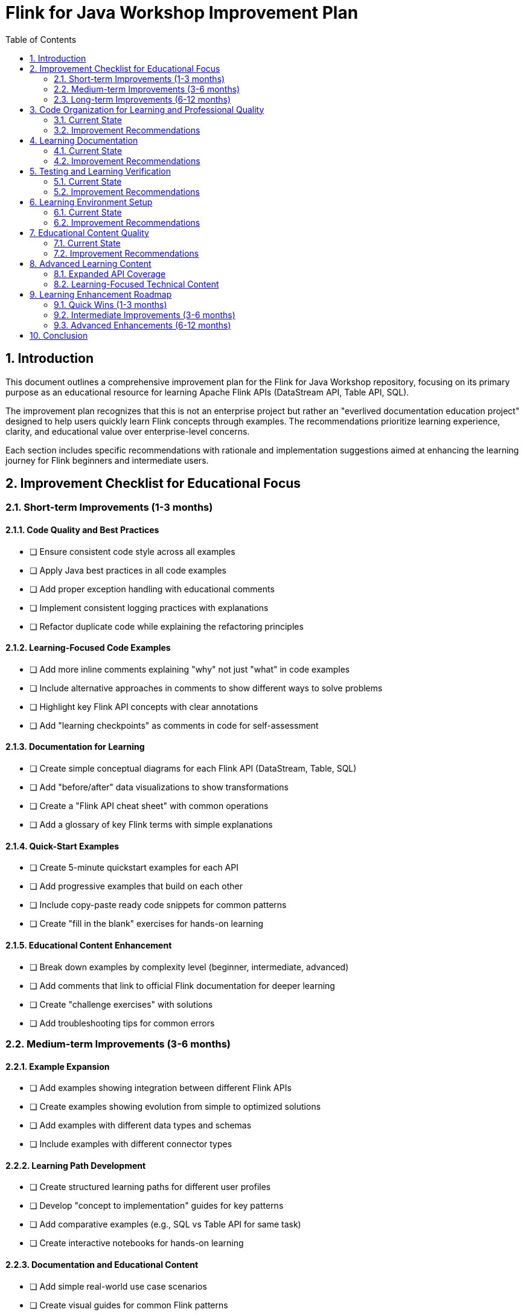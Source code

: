 = Flink for Java Workshop Improvement Plan
:toc: left
:sectnums:
:source-highlighter: highlight.js

== Introduction

This document outlines a comprehensive improvement plan for the Flink for Java Workshop repository, focusing on its primary purpose as an educational resource for learning Apache Flink APIs (DataStream API, Table API, SQL). 

The improvement plan recognizes that this is not an enterprise project but rather an "everlived documentation education project" designed to help users quickly learn Flink concepts through examples. The recommendations prioritize learning experience, clarity, and educational value over enterprise-level concerns.

Each section includes specific recommendations with rationale and implementation suggestions aimed at enhancing the learning journey for Flink beginners and intermediate users.

== Improvement Checklist for Educational Focus

=== Short-term Improvements (1-3 months)

==== Code Quality and Best Practices
* [ ] Ensure consistent code style across all examples
* [ ] Apply Java best practices in all code examples
* [ ] Add proper exception handling with educational comments
* [ ] Implement consistent logging practices with explanations
* [ ] Refactor duplicate code while explaining the refactoring principles

==== Learning-Focused Code Examples
* [ ] Add more inline comments explaining "why" not just "what" in code examples
* [ ] Include alternative approaches in comments to show different ways to solve problems
* [ ] Highlight key Flink API concepts with clear annotations
* [ ] Add "learning checkpoints" as comments in code for self-assessment

==== Documentation for Learning
* [ ] Create simple conceptual diagrams for each Flink API (DataStream, Table, SQL)
* [ ] Add "before/after" data visualizations to show transformations
* [ ] Create a "Flink API cheat sheet" with common operations
* [ ] Add a glossary of key Flink terms with simple explanations

==== Quick-Start Examples
* [ ] Create 5-minute quickstart examples for each API
* [ ] Add progressive examples that build on each other
* [ ] Include copy-paste ready code snippets for common patterns
* [ ] Create "fill in the blank" exercises for hands-on learning

==== Educational Content Enhancement
* [ ] Break down examples by complexity level (beginner, intermediate, advanced)
* [ ] Add comments that link to official Flink documentation for deeper learning
* [ ] Create "challenge exercises" with solutions
* [ ] Add troubleshooting tips for common errors

=== Medium-term Improvements (3-6 months)

==== Example Expansion
* [ ] Add examples showing integration between different Flink APIs
* [ ] Create examples showing evolution from simple to optimized solutions
* [ ] Add examples with different data types and schemas
* [ ] Include examples with different connector types

==== Learning Path Development
* [ ] Create structured learning paths for different user profiles
* [ ] Develop "concept to implementation" guides for key patterns
* [ ] Add comparative examples (e.g., SQL vs Table API for same task)
* [ ] Create interactive notebooks for hands-on learning

==== Documentation and Educational Content
* [ ] Add simple real-world use case scenarios
* [ ] Create visual guides for common Flink patterns
* [ ] Add "gotchas and pitfalls" sections to help learners avoid common mistakes
* [ ] Develop FAQ based on common learning obstacles

==== Environment Simplification
* [ ] Streamline Docker setup for faster getting started
* [ ] Create one-click setup scripts for different environments
* [ ] Add clear visual indicators for successful setup
* [ ] Improve feedback messages for common setup issues

=== Long-term Improvements (6-12 months)

==== Advanced API Examples
* [ ] Add examples for Flink State Management with educational focus
* [ ] Create beginner-friendly CEP (Complex Event Processing) examples
* [ ] Develop simple ML pipeline examples with Flink
* [ ] Build a pattern library with educational annotations

==== Learning Experience Improvements
* [ ] Create animated visualizations of data flow through Flink jobs
* [ ] Develop interactive examples where possible
* [ ] Add benchmarking examples with explanations of performance factors
* [ ] Create comparison guides between Flink and other streaming technologies

==== Community Learning Resources
* [ ] Develop a "contribute your example" process
* [ ] Create a showcase of community-contributed examples
* [ ] Add discussion prompts for each example
* [ ] Develop a Q&A section based on common learning questions

== Code Organization for Learning and Professional Quality

=== Current State

The project has a well-organized structure that provides a good foundation for learning:

* Multiple Flink-related modules (flink-data-generator, flink-sql, flink-streaming, flink-table-api)
* Consistent package naming (io.confluent.developer.*)
* Logical separation of concerns (config, common, table, usecases)
* Examples demonstrating different Flink APIs

=== Improvement Recommendations

==== 1. Balance Professional Code Quality with Educational Value

*Issue*: While maintaining educational focus, code should also demonstrate professional Java development practices.

*Recommendation*: Implement a dual-purpose code quality strategy:

* Apply consistent code style with explanations of style choices
* Implement proper error handling with comments explaining the approach
* Use design patterns appropriately with educational annotations
* Demonstrate proper resource management (try-with-resources, etc.)
* Include unit tests that serve as both validation and learning examples

==== 2. Enhance Educational Comments

*Issue*: Code comments could be more learning-focused while still maintaining professional standards.

*Recommendation*: Implement an educational commenting strategy:

* Add comments that explain the reasoning behind implementation choices
* Include "Note for learners" sections highlighting key concepts
* Add references to Flink documentation for deeper understanding
* Mark important API usage with special comment blocks
* Document edge cases and how they're handled

==== 3. Create Progressive Example Complexity

*Issue*: Examples could better demonstrate the progression from simple to more advanced implementations.

*Recommendation*:

* Provide simple versions of examples with minimal code but proper structure
* Add intermediate versions that introduce additional features
* Include advanced versions showing optimizations and best practices
* Add comments explaining the differences between versions
* Ensure all versions maintain professional coding standards

==== 4. Highlight Learning Patterns and Best Practices

*Issue*: Common Flink patterns and Java best practices could be more explicitly highlighted.

*Recommendation*:

* Add "Pattern Spotlight" comments to highlight reusable patterns
* Create a pattern catalog with educational explanations
* Show alternative implementations of the same pattern
* Include "When to use this pattern" guidance
* Demonstrate Java best practices in context of Flink development

== Learning Documentation

=== Current State

The documentation provides a good foundation for learning:

* Detailed workshop.adoc with setup instructions and use cases
* Clear README.adoc with learning objectives and prerequisites
* Structured Agenda.adoc outlining the workshop flow

=== Improvement Recommendations

==== 1. Add Learning-Focused Visualizations

*Issue*: Visual learning aids would enhance understanding of Flink concepts.

*Recommendation*:

* Create simple conceptual diagrams explaining each Flink API
* Add data flow visualizations showing "before and after" transformations
* Include animated GIFs demonstrating key concepts in action
* Develop visual decision trees for choosing between APIs

==== 2. Create Learning Pathways

*Issue*: Learners would benefit from more structured learning progression.

*Recommendation*:

* Develop "learning paths" for different user profiles (e.g., SQL experts, Java developers)
* Create "prerequisite concept" maps showing dependencies between topics
* Add difficulty indicators for each example (beginner, intermediate, advanced)
* Include "next steps" suggestions at the end of each example

==== 3. Enhance Practical Learning Resources

*Issue*: More practical resources would help learners apply concepts quickly.

*Recommendation*:

* Create a "Flink API cheat sheet" with common operations and syntax
* Add "common mistakes" sections with solutions
* Develop troubleshooting decision trees for common errors
* Include copy-paste ready code snippets for common patterns

== Testing and Learning Verification

=== Current State

The current approach to testing and verifying learning outcomes:

* Basic examples that demonstrate API usage
* Some tests that show how to verify Flink applications
* Workshop structure that builds knowledge progressively

=== Improvement Recommendations

==== 1. Demonstrate Professional Testing Practices

*Issue*: While maintaining educational focus, tests should demonstrate professional Java testing practices.

*Recommendation*:

* Implement comprehensive unit tests that follow industry best practices
* Show proper test organization and structure with explanations
* Demonstrate test-driven development principles with educational comments
* Include examples of mocking, parameterized tests, and test fixtures
* Add comments explaining testing strategies and decisions

==== 2. Add Self-Assessment Exercises

*Issue*: Learners need ways to verify their understanding while seeing professional testing approaches.

*Recommendation*:

* Create "fill in the blank" exercises for key concepts
* Add challenge problems with solutions that include proper testing
* Implement progressive exercises that build on each other
* Include knowledge check questions at key points
* Show how to validate solutions through proper testing

==== 3. Demonstrate Testing Techniques as Learning Tools

*Issue*: Testing examples can serve as valuable learning tools while demonstrating professional practices.

*Recommendation*:

* Create educational test examples that demonstrate how to verify Flink applications
* Show how to use Flink's testing utilities as a learning aid
* Develop examples of testing different Flink components
* Include tests that verify common edge cases as learning examples
* Demonstrate integration testing approaches with educational annotations

==== 4. Provide Learning Outcome Verification

*Issue*: Learners need clear ways to know they've mastered concepts while seeing professional validation techniques.

*Recommendation*:

* Create "learning milestone" exercises that verify understanding of key concepts
* Add "what you should know" checklists for each section
* Develop simple projects that require applying multiple concepts with proper testing
* Include troubleshooting exercises to build debugging skills
* Show how to use testing to validate understanding

== Learning Environment Setup

=== Current State

The environment setup provides a foundation for learning:

* Uses Gradle for building examples
* Docker Compose for local environment
* Terraform for optional cloud deployment
* Makefile with various commands for different operations

=== Improvement Recommendations

==== 1. Create Beginner-Friendly Setup Experience

*Issue*: Environment setup should be as frictionless as possible for learners.

*Recommendation*:

* Create a one-click setup script with clear visual feedback
* Add setup verification that confirms everything is working correctly
* Provide troubleshooting guidance for common setup issues
* Include screenshots of successful setup indicators

==== 2. Develop Progressive Environment Options

*Issue*: Different learners have different environment needs and capabilities.

*Recommendation*:

* Create tiered setup options (minimal, standard, advanced)
* Provide clear explanations of what each option includes
* Add environment requirements checklists
* Create setup guides for different operating systems

==== 3. Enhance Learning-Focused Docker Configuration

*Issue*: Docker configuration could be optimized for learning.

*Recommendation*:

* Add educational comments in Docker files explaining key concepts
* Create visual dashboard showing the running components
* Implement easy reset/restart capabilities for experimentation
* Add resource monitoring to help understand performance concepts

== Educational Content Quality

=== Current State

The educational content is well-structured:

* Clear learning objectives
* Logical progression from basic to advanced topics
* Mix of theory and hands-on exercises

=== Improvement Recommendations

==== 1. Add More Incremental Exercises

*Issue*: The current exercises might be too complex for beginners.

*Recommendation*:

* Break down exercises into smaller, incremental steps
* Add difficulty levels to exercises (beginner, intermediate, advanced)
* Provide more scaffolding code for beginners

==== 2. Create Cheat Sheets

*Issue*: Participants might struggle to remember all the concepts.

*Recommendation*:

* Create cheat sheets for key Flink concepts and APIs
* Add quick reference guides for common patterns
* Provide code snippets that can be easily copied and adapted

==== 3. Add Real-World Case Studies

*Issue*: More real-world context would enhance learning.

*Recommendation*:

* Include case studies from real companies using Flink
* Add examples of how Flink solves real business problems
* Discuss performance considerations in production environments

== Advanced Learning Content

=== Expanded API Coverage

==== 1. Flink State Management for Learners

*Recommendation*:

* Create beginner-friendly examples of stateful processing
* Add visual explanations of state backends and their differences
* Include step-by-step tutorials for common state patterns
* Provide troubleshooting guides for state-related issues

==== 2. Introduction to Flink CEP (Complex Event Processing)

*Recommendation*:

* Develop progressive learning examples for pattern detection
* Create visual pattern matching explanations
* Include real-world scenarios explained simply
* Add exercises with increasing complexity

==== 3. Flink and Machine Learning Basics

*Recommendation*:

* Create simple ML pipeline examples with clear explanations
* Add visual diagrams of how Flink integrates with ML workflows
* Develop step-by-step guides for common ML use cases
* Include comparison of batch vs. streaming for ML

=== Learning-Focused Technical Content

==== 1. Understanding Flink Versions

*Recommendation*:

* Create version comparison guides for learners
* Add migration tutorials with explanations
* Highlight new features with learning-focused examples
* Include "why this matters" explanations for version changes

==== 2. Performance Concepts Made Simple

*Recommendation*:

* Develop visual explanations of performance concepts
* Create before/after examples showing optimization effects
* Add guided performance tuning exercises
* Include common bottlenecks and their solutions

==== 3. Monitoring and Observability for Learners

*Recommendation*:

* Create simple dashboards that explain what metrics mean
* Add tutorials on setting up basic monitoring
* Develop troubleshooting scenarios based on metrics
* Include visual guides to understanding Flink's runtime behavior

== Learning Enhancement Roadmap

=== Quick Wins (1-3 months)

1. Enhance code comments with learning-focused explanations
2. Create simple visual diagrams for key concepts
3. Add "learning checkpoints" in code examples
4. Develop beginner-friendly setup guides

=== Intermediate Improvements (3-6 months)

1. Create progressive learning examples for each API
2. Develop cheat sheets and quick reference guides
3. Add real-world scenarios with educational context
4. Implement self-assessment exercises

=== Advanced Enhancements (6-12 months)

1. Develop interactive learning components
2. Create comprehensive visual learning aids
3. Build advanced API examples with educational focus
4. Establish community contribution framework for examples

== Conclusion

The Flink for Java Workshop is a valuable educational resource with a solid foundation for learning Apache Flink APIs. By implementing the recommendations in this improvement plan, the workshop can be enhanced to provide an even more effective and engaging learning experience while demonstrating professional Java development practices.

The key priorities should be:

1. *Balancing educational value with professional code quality* - Demonstrating best practices while explaining concepts helps learners develop proper habits from the start
2. *Enhancing code examples with educational annotations* - Making the "why" behind code choices clear helps learners develop deeper understanding
3. *Creating visual learning aids* - Diagrams and visualizations make complex streaming concepts more accessible
4. *Developing progressive learning paths* - Structured paths from basic to advanced help learners build knowledge systematically
5. *Implementing professional testing practices with explanations* - Showing proper testing approaches teaches both verification and quality assurance

These improvements will help the project fulfill its mission as an "everlived documentation education project" that enables users to quickly learn and apply Apache Flink APIs in their own work. While the primary focus is on educational effectiveness, maintaining professional coding standards ensures that learners also absorb best practices that will serve them well in real-world development scenarios.

The project should strive to be both an excellent learning resource and a model of clean, well-structured Java code—showing that educational code can also be professional code.
